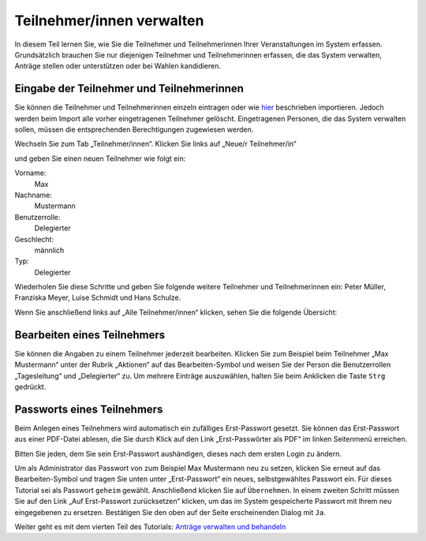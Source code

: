 Teilnehmer/innen verwalten
==========================

In diesem Teil lernen Sie, wie Sie die Teilnehmer und Teilnehmerinnen Ihrer Veranstaltungen im System erfassen. Grundsätzlich brauchen Sie nur diejenigen Teilnehmer und Teilnehmerinnen erfassen, die das System verwalten, Anträge stellen oder unterstützen oder bei Wahlen kandidieren.

Eingabe der Teilnehmer und Teilnehmerinnen
------------------------------------------

Sie können die Teilnehmer und Teilnehmerinnen einzeln eintragen oder wie hier__ beschrieben importieren. Jedoch werden beim Import alle vorher eingetragenen Teilnehmer gelöscht. Eingetragenen Personen, die das System verwalten sollen, müssen die entsprechenden Berechtigungen zugewiesen werden.

.. __: chapter5_6.html

Wechseln Sie zum Tab „Teilnehmer/innen“. Klicken Sie links auf „Neue/r Teilnehmer/in“

.. image:: _static/images/tutorial_de_3_01.png
 :class: screenshot

und geben Sie einen neuen Teilnehmer wie folgt ein:

Vorname:
  Max

Nachname:
  Mustermann

Benutzerrolle:
  Delegierter

Geschlecht:
  männlich

Typ:
  Delegierter

.. image:: _static/images/tutorial_de_3_02.png
 :class: screenshot

Wiederholen Sie diese Schritte und geben Sie folgende weitere Teilnehmer und Teilnehmerinnen ein: Peter Müller, Franziska Meyer, Luise Schmidt und Hans Schulze.

Wenn Sie anschließend links auf „Alle Teilnehmer/innen“ klicken, sehen Sie die folgende Übersicht:

.. image:: _static/images/tutorial_de_3_03.png
 :class: screenshot


Bearbeiten eines Teilnehmers
----------------------------

Sie können die Angaben zu einem Teilnehmer jederzeit bearbeiten. Klicken Sie zum Beispiel beim Teilnehmer „Max Mustermann“ unter der Rubrik „Aktionen“ auf das Bearbeiten-Symbol |document-edit| und weisen Sie der Person die Benutzerrollen „Tagesleitung“ und „Delegierter“ zu. Um mehrere Einträge auszuwählen, halten Sie beim Anklicken die Taste ``Strg`` gedrückt.

.. image:: _static/images/tutorial_de_3_04.png
 :class: screenshot

.. |document-edit| image:: _static/images/document-edit.png

Passworts eines Teilnehmers
---------------------------

Beim Anlegen eines Teilnehmers wird automatisch ein zufälliges Erst-Passwort gesetzt. Sie können das Erst-Passwort aus einer PDF-Datei ablesen, die Sie durch Klick auf den Link „Erst-Passwörter als PDF“ im linken Seitenmenü erreichen.

Bitten Sie jeden, dem Sie sein Erst-Passwort aushändigen, dieses nach dem ersten Login zu ändern.

Um als Administrator das Passwort von zum Beispiel Max Mustermann neu zu setzen, klicken Sie erneut auf das Bearbeiten-Symbol |document-edit| und tragen Sie unten unter „Erst-Passwort“ ein neues, selbstgewähltes Passwort ein.  Für dieses Tutorial sei als Passwort ``geheim`` gewählt. Anschließend klicken Sie auf ``Übernehmen``. In einem zweiten Schritt müssen Sie auf den Link „Auf Erst-Passwort zurücksetzen“ klicken, um das im System gespeicherte Passwort mit Ihrem neu eingegebenen zu ersetzen. Bestätigen Sie den oben auf der Seite erscheinenden Dialog mit ``Ja``.

.. image:: _static/images/tutorial_de_3_05.png
 :class: screenshot

.. |document-edit| image:: _static/images/document-edit.png

Weiter geht es mit dem vierten Teil des Tutorials: `Anträge verwalten und behandeln`__

.. __: tutorial_de_4.html
